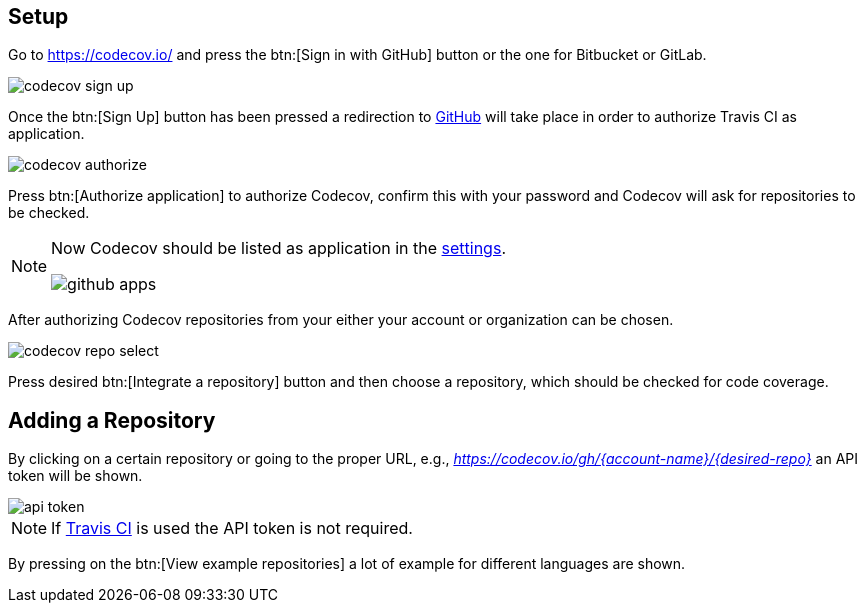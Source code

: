 == Setup

Go to https://codecov.io/ and press the btn:[Sign in with GitHub] button or the one for Bitbucket or GitLab.

image::./codecov-sign-up.png[] 

Once the btn:[Sign Up] button has been pressed a redirection to https://github.com/[GitHub] will take place in order to authorize Travis CI as application.

image::./codecov-authorize.png[] 

Press btn:[Authorize application] to authorize Codecov, confirm this with your password and Codecov will ask for repositories to be checked.

[NOTE]
====
Now Codecov should be listed as application in the https://github.com/settings/applications[settings].

image::github-apps.png[] 
====

After authorizing Codecov repositories from your either your account or organization can be chosen.

image::codecov-repo-select.png[] 

Press desired btn:[Integrate a repository] button and then choose a repository, which should be checked for code coverage.


== Adding a Repository

By clicking on a certain repository or going to the proper URL, e.g., _https://codecov.io/gh/{account-name}/{desired-repo}_ an API token will be shown.

image::api-token.png[] 


[NOTE]
====
If http://www.vogella.com/tutorials/TravisCi/article.html[Travis CI] is used the API token is not required.
====

By pressing on the btn:[View example repositories] a lot of example for different languages are shown.


